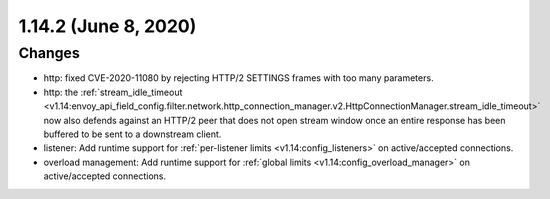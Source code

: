 1.14.2 (June 8, 2020)
=====================

Changes
-------

* http: fixed CVE-2020-11080 by rejecting HTTP/2 SETTINGS frames with too many parameters.
* http: the :ref:`stream_idle_timeout <v1.14:envoy_api_field_config.filter.network.http_connection_manager.v2.HttpConnectionManager.stream_idle_timeout>`
  now also defends against an HTTP/2 peer that does not open stream window once an entire response
  has been buffered to be sent to a downstream client.
* listener: Add runtime support for :ref:`per-listener limits <v1.14:config_listeners>` on
  active/accepted connections.
* overload management: Add runtime support for :ref:`global limits <v1.14:config_overload_manager>`
  on active/accepted connections.
